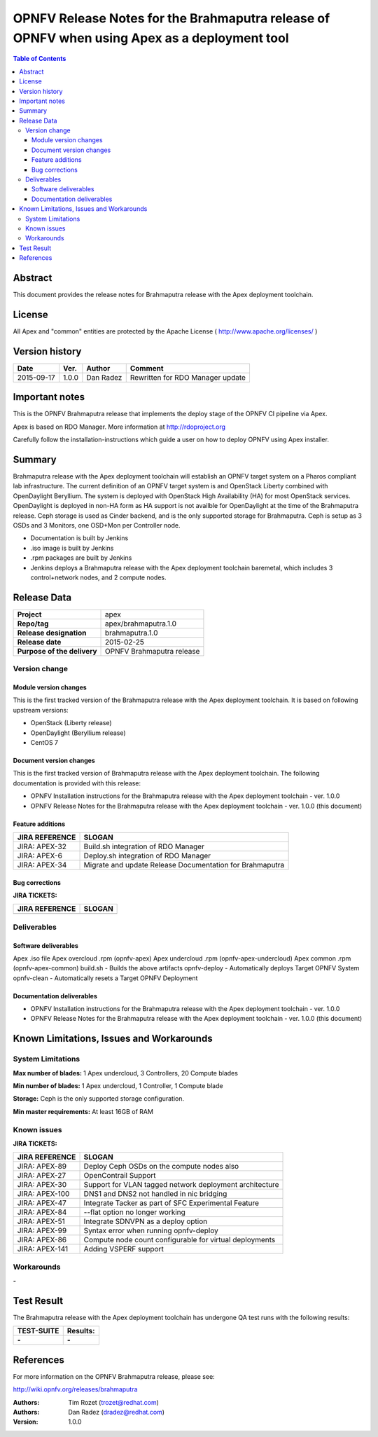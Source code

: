 ============================================================================================
OPNFV Release Notes for the Brahmaputra release of OPNFV when using Apex as a deployment tool
============================================================================================


.. contents:: Table of Contents
   :backlinks: none


Abstract
========

This document provides the release notes for Brahmaputra release with the Apex deployment toolchain.

License
=======

All Apex and "common" entities are protected by the Apache License ( http://www.apache.org/licenses/ )


Version history
===============


+--------------------+--------------------+--------------------+--------------------+
| **Date**           | **Ver.**           | **Author**         | **Comment**        |
|                    |                    |                    |                    |
+--------------------+--------------------+--------------------+--------------------+
| 2015-09-17         | 1.0.0              | Dan Radez          | Rewritten for      |
|                    |                    |                    | RDO Manager update |
+--------------------+--------------------+--------------------+--------------------+

Important notes
===============

This is the OPNFV Brahmaputra release that implements the deploy stage of the OPNFV CI pipeline via Apex.

Apex is based on RDO Manager. More information at http://rdoproject.org

Carefully follow the installation-instructions which guide a user on how to deploy OPNFV using Apex installer.

Summary
=======

Brahmaputra release with the Apex deployment toolchain will establish an OPNFV target system
on a Pharos compliant lab infrastructure.  The current definition of an OPNFV target system
is and OpenStack Liberty combined with OpenDaylight Beryllium.  The system is deployed with
OpenStack High Availability (HA) for most OpenStack services.  OpenDaylight is deployed in
non-HA form as HA support is not availble for OpenDaylight at the time of the Brahmaputra
release.  Ceph storage is used as Cinder backend, and is the only supported storage for
Brahmaputra. Ceph is setup as 3 OSDs and 3 Monitors, one OSD+Mon per Controller node.

- Documentation is built by Jenkins
- .iso image is built by Jenkins
- .rpm packages are built by Jenkins
- Jenkins deploys a Brahmaputra release with the Apex deployment toolchain baremetal,
  which includes 3 control+network nodes, and 2 compute nodes.

Release Data
============

+--------------------------------------+--------------------------------------+
| **Project**                          | apex                                 |
|                                      |                                      |
+--------------------------------------+--------------------------------------+
| **Repo/tag**                         | apex/brahmaputra.1.0                 |
|                                      |                                      |
+--------------------------------------+--------------------------------------+
| **Release designation**              | brahmaputra.1.0                      |
|                                      |                                      |
+--------------------------------------+--------------------------------------+
| **Release date**                     | 2015-02-25                           |
|                                      |                                      |
+--------------------------------------+--------------------------------------+
| **Purpose of the delivery**          | OPNFV Brahmaputra release            |
|                                      |                                      |
+--------------------------------------+--------------------------------------+

Version change
--------------

Module version changes
~~~~~~~~~~~~~~~~~~~~~~
This is the first tracked version of the Brahmaputra release with the Apex deployment toolchain.
It is based on following upstream versions:

- OpenStack (Liberty release)

- OpenDaylight (Beryllium release)

- CentOS 7

Document version changes
~~~~~~~~~~~~~~~~~~~~~~~~

This is the first tracked version of Brahmaputra release with the Apex deployment toolchain.
The following documentation is provided with this release:

- OPNFV Installation instructions for the Brahmaputra release with the Apex deployment toolchain - ver. 1.0.0
- OPNFV Release Notes for the Brahmaputra release with the Apex deployment toolchain - ver. 1.0.0 (this document)

Feature additions
~~~~~~~~~~~~~~~~~

+--------------------------------------+--------------------------------------+
| **JIRA REFERENCE**                   | **SLOGAN**                           |
|                                      |                                      |
+--------------------------------------+--------------------------------------+
| JIRA: APEX-32                        | Build.sh integration of RDO Manager  |
|                                      |                                      |
+--------------------------------------+--------------------------------------+
| JIRA: APEX-6                         | Deploy.sh integration of RDO Manager |
|                                      |                                      |
+--------------------------------------+--------------------------------------+
| JIRA: APEX-34                        | Migrate and update Release           |
|                                      | Documentation for Brahmaputra        |
+--------------------------------------+--------------------------------------+

Bug corrections
~~~~~~~~~~~~~~~

**JIRA TICKETS:**

+--------------------------------------+--------------------------------------+
| **JIRA REFERENCE**                   | **SLOGAN**                           |
|                                      |                                      |
+--------------------------------------+--------------------------------------+
|                                      |                                      |
|                                      |                                      |
+--------------------------------------+--------------------------------------+

Deliverables
------------

Software deliverables
~~~~~~~~~~~~~~~~~~~~~
Apex .iso file
Apex overcloud .rpm (opnfv-apex)
Apex undercloud .rpm (opnfv-apex-undercloud)
Apex common .rpm (opnfv-apex-common)
build.sh - Builds the above artifacts
opnfv-deploy - Automatically deploys Target OPNFV System
opnfv-clean - Automatically resets a Target OPNFV Deployment

Documentation deliverables
~~~~~~~~~~~~~~~~~~~~~~~~~~
- OPNFV Installation instructions for the Brahmaputra release with the Apex deployment toolchain - ver. 1.0.0
- OPNFV Release Notes for the Brahmaputra release with the Apex deployment toolchain - ver. 1.0.0 (this document)

Known Limitations, Issues and Workarounds
=========================================

System Limitations
------------------

**Max number of blades:**   1 Apex undercloud, 3 Controllers, 20 Compute blades

**Min number of blades:**   1 Apex undercloud, 1 Controller, 1 Compute blade

**Storage:**    Ceph is the only supported storage configuration.

**Min master requirements:** At least 16GB of RAM


Known issues
------------

**JIRA TICKETS:**

+--------------------------------------+--------------------------------------+
| **JIRA REFERENCE**                   | **SLOGAN**                           |
|                                      |                                      |
+--------------------------------------+--------------------------------------+
| JIRA: APEX-89                        | Deploy Ceph OSDs on the compute      |
|                                      | nodes also                           |
+--------------------------------------+--------------------------------------+
| JIRA: APEX-27                        | OpenContrail Support                 |
|                                      |                                      |
+--------------------------------------+--------------------------------------+
| JIRA: APEX-30                        | Support for VLAN tagged network      |
|                                      | deployment architecture              |
+--------------------------------------+--------------------------------------+
| JIRA: APEX-100                       | DNS1 and DNS2 not handled in         |
|                                      | nic bridging                         |
+--------------------------------------+--------------------------------------+
| JIRA: APEX-47                        | Integrate Tacker as part of SFC      |
|                                      | Experimental Feature                 |
+--------------------------------------+--------------------------------------+
| JIRA: APEX-84                        | --flat option no longer working      |
|                                      |                                      |
+--------------------------------------+--------------------------------------+
| JIRA: APEX-51                        | Integrate SDNVPN as a deploy option  |
|                                      |                                      |
+--------------------------------------+--------------------------------------+
| JIRA: APEX-99                        | Syntax error when                    |
|                                      | running opnfv-deploy                 |
+--------------------------------------+--------------------------------------+
| JIRA: APEX-86                        | Compute node count configurable      |
|                                      | for virtual deployments              |
+--------------------------------------+--------------------------------------+
| JIRA: APEX-141                       | Adding VSPERF support                |
|                                      |                                      |
+--------------------------------------+--------------------------------------+

Workarounds
-----------
**-**


Test Result
===========

The Brahmaputra release with the Apex deployment toolchain has undergone QA test runs with the following results:

+--------------------------------------+--------------------------------------+
| **TEST-SUITE**                       | **Results:**                         |
|                                      |                                      |
+--------------------------------------+--------------------------------------+
| **-**                                | **-**                                |
+--------------------------------------+--------------------------------------+


References
==========

For more information on the OPNFV Brahmaputra release, please see:

http://wiki.opnfv.org/releases/brahmaputra

:Authors: Tim Rozet (trozet@redhat.com)
:Authors: Dan Radez (dradez@redhat.com)
:Version: 1.0.0

